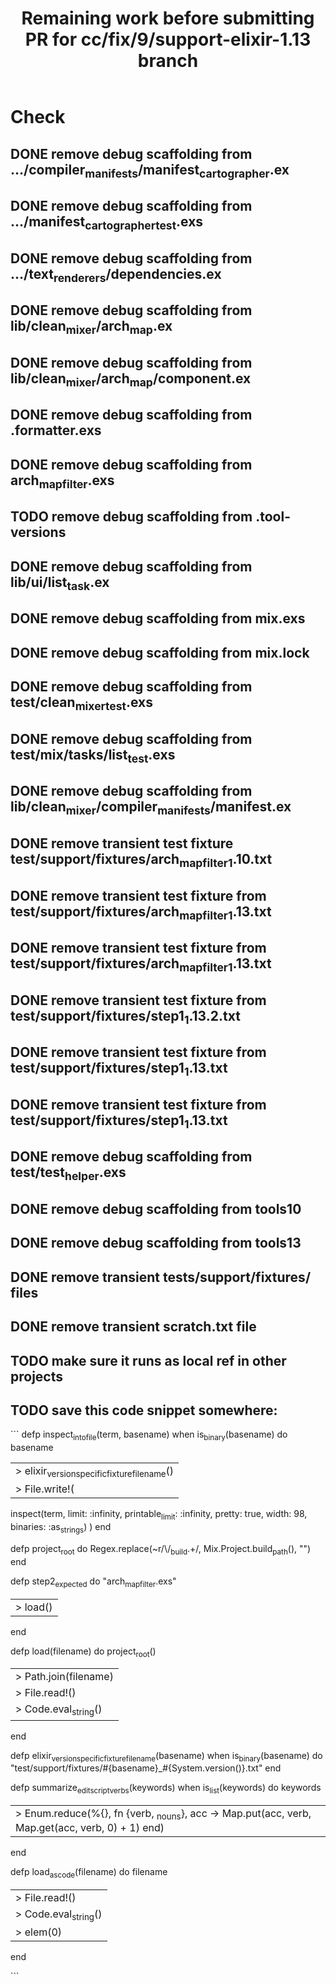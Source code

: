 #+TITLE: Remaining work before submitting PR for cc/fix/9/support-elixir-1.13 branch

* Check
** DONE remove debug scaffolding from .../compiler_manifests/manifest_cartographer.ex
** DONE remove debug scaffolding from .../manifest_cartographer_test.exs
** DONE remove debug scaffolding from .../text_renderers/dependencies.ex
** DONE remove debug scaffolding from lib/clean_mixer/arch_map.ex
** DONE remove debug scaffolding from lib/clean_mixer/arch_map/component.ex
** DONE remove debug scaffolding from .formatter.exs
** DONE remove debug scaffolding from arch_map_filter.exs
** TODO remove debug scaffolding from .tool-versions
** DONE remove debug scaffolding from lib/ui/list_task.ex
** DONE remove debug scaffolding from mix.exs
** DONE remove debug scaffolding from mix.lock
** DONE remove debug scaffolding from test/clean_mixer_test.exs
** DONE remove debug scaffolding from test/mix/tasks/list_test.exs
** DONE remove debug scaffolding from lib/clean_mixer/compiler_manifests/manifest.ex
** DONE remove transient test fixture test/support/fixtures/arch_map_filter_1.10.txt
** DONE remove transient test fixture from test/support/fixtures/arch_map_filter_1.13.txt
** DONE remove transient test fixture from test/support/fixtures/arch_map_filter_1.13.txt
** DONE remove transient test fixture from test/support/fixtures/step1_1.13.2.txt
** DONE remove transient test fixture from test/support/fixtures/step1_1.13.txt
** DONE remove transient test fixture from test/support/fixtures/step1_1.13.txt
** DONE remove debug scaffolding from test/test_helper.exs
** DONE remove debug scaffolding from tools10
** DONE remove debug scaffolding from tools13
** DONE remove transient tests/support/fixtures/ files
** DONE remove transient scratch.txt file
** TODO make sure it runs as local ref in other projects
** TODO save this code snippet somewhere:
```
  defp inspect_into_file(term, basename) when is_binary(basename) do
    basename
    |> elixir_version_specific_fixture_filename()
    |> File.write!(
      inspect(term, limit: :infinity, printable_limit: :infinity, pretty: true, width: 98, binaries: :as_strings)
    )
  end

  defp project_root do
    Regex.replace(~r/\/_build.+\z/, Mix.Project.build_path(), "")
  end

  defp step2_expected do
    "arch_map_filter.exs"
    |> load()
  end

  defp load(filename) do
    project_root()
    |> Path.join(filename)
    |> File.read!()
    |> Code.eval_string()
  end

  defp elixir_version_specific_fixture_filename(basename) when is_binary(basename) do
    "test/support/fixtures/#{basename}_#{System.version()}.txt"
  end

  defp summarize_edit_script_verbs(keywords) when is_list(keywords) do
    keywords
    |> Enum.reduce(%{}, fn {verb, _nouns}, acc -> Map.put(acc, verb, Map.get(acc, verb, 0) + 1) end)
  end

  defp load_as_code(filename) do
    filename
    |> File.read!()
    |> Code.eval_string()
    |> elem(0)
  end

  ```
